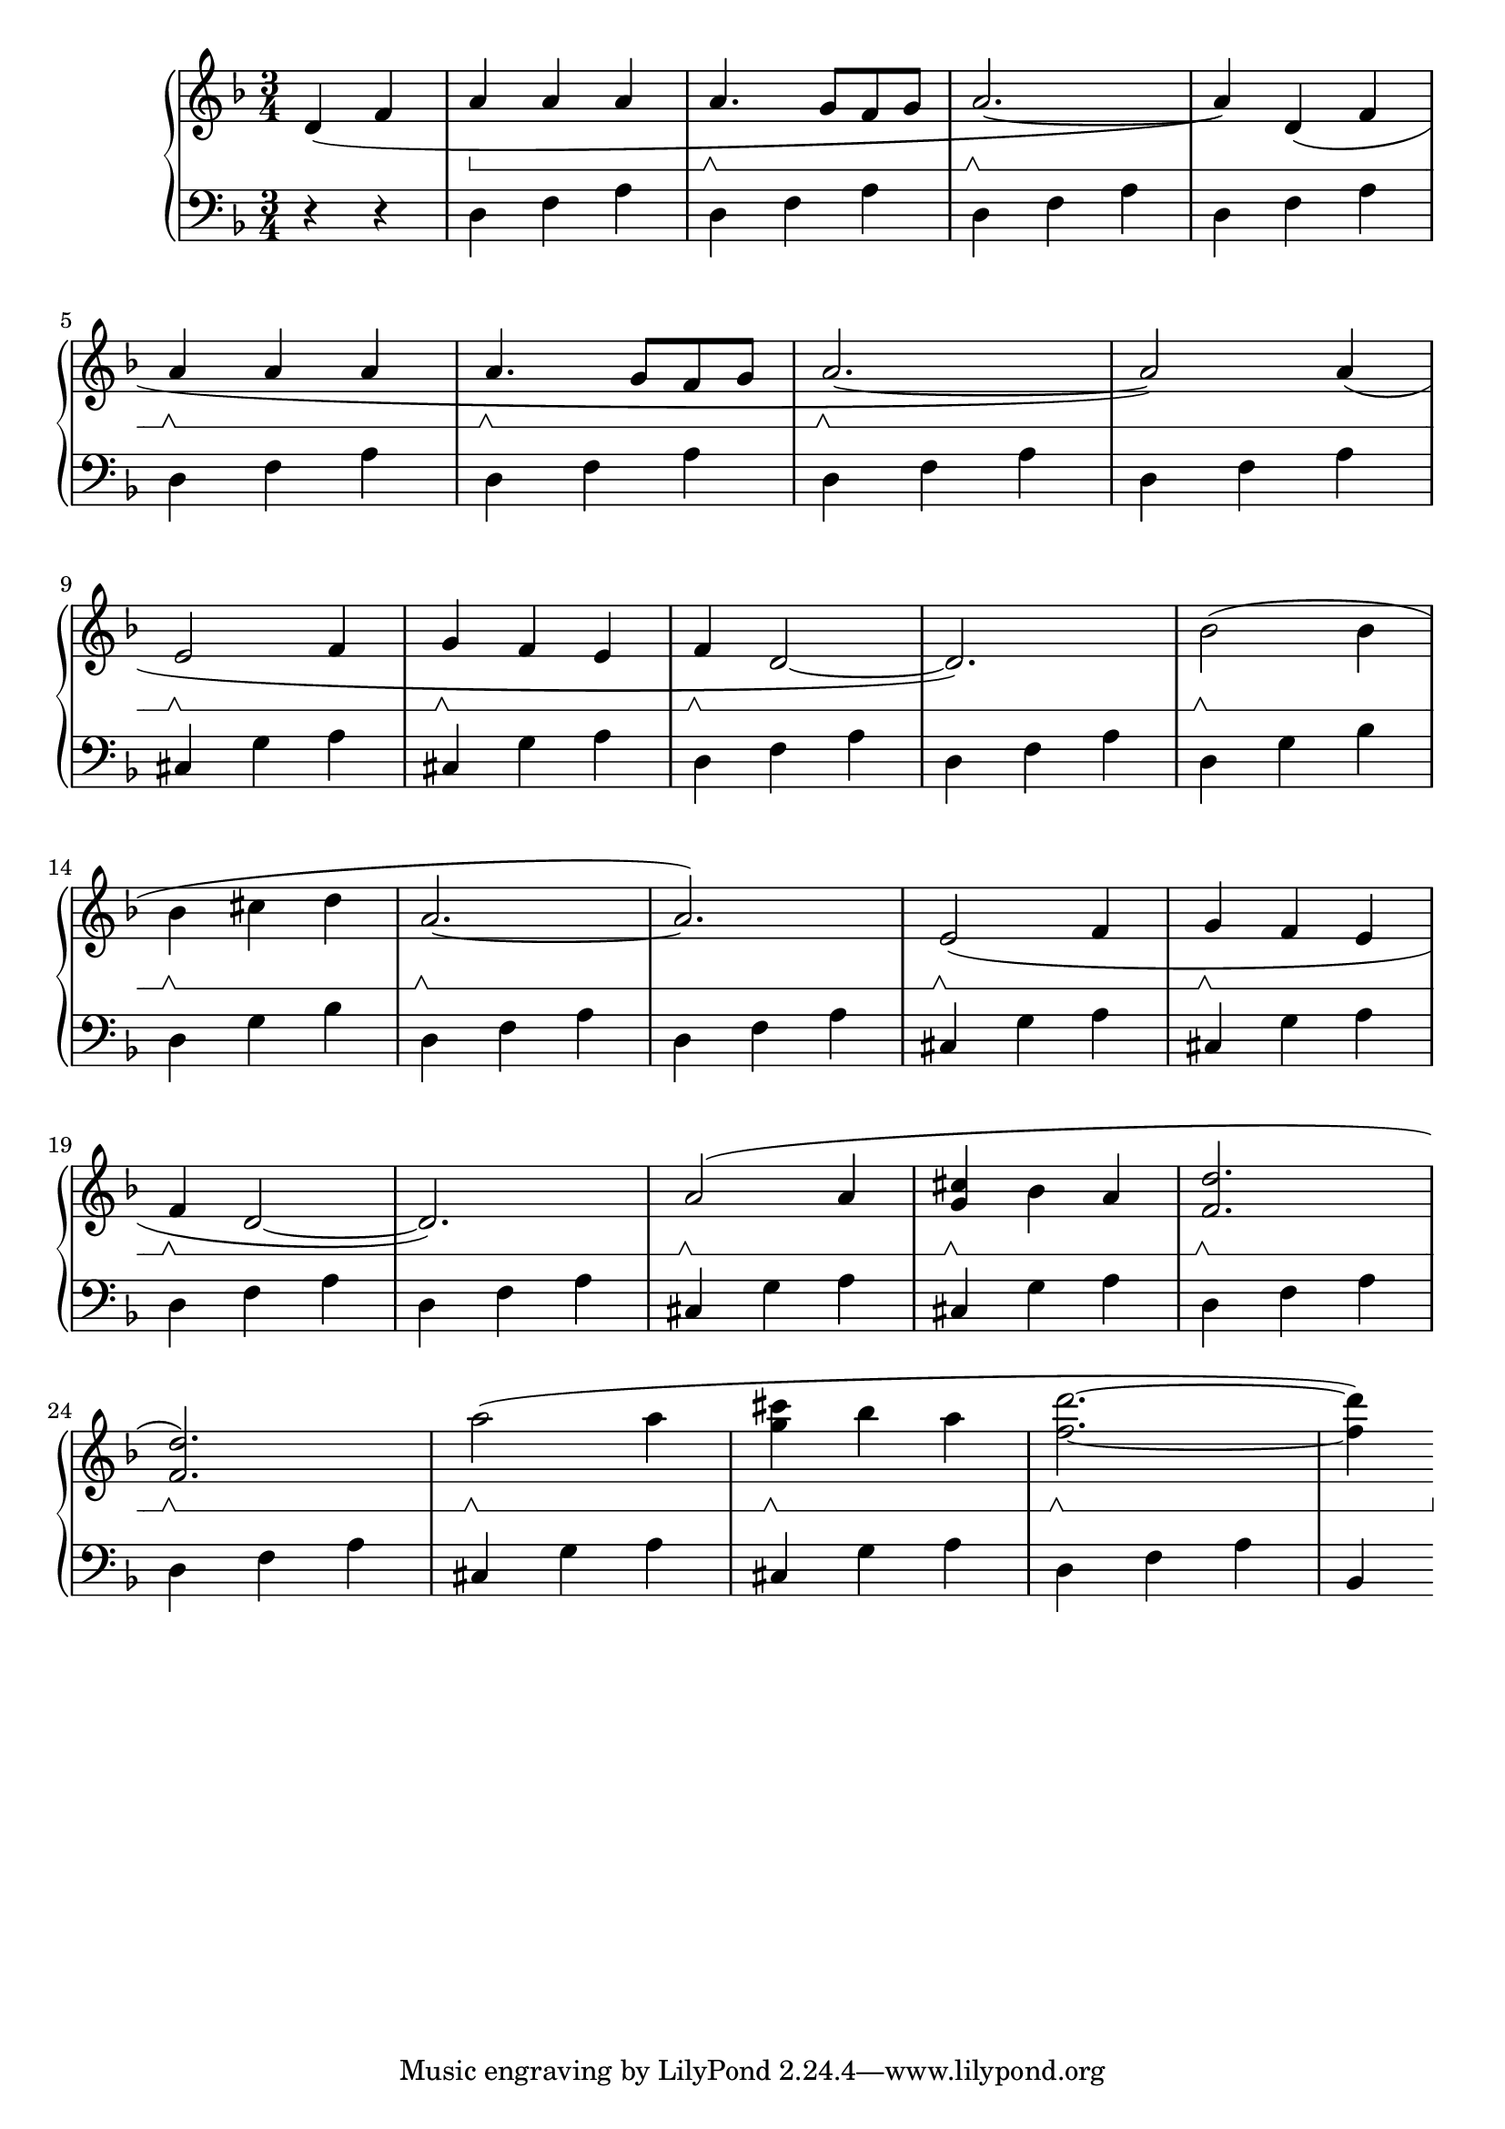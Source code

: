 \version "2.20.0"

% http://lilypond.org/doc/v2.18/Documentation/notation/repeats-in-midi


chordI = \relative c
{
    d4 f a
}

chordVII = \relative c
{
    cis g' a
}

chordIV = \relative c
{
    d4 g bes
}
mainSongRh = \relative c'
{
    d4( f | a\sustainOn a a | a4.\sustainOff\sustainOn g8 f g | a2.~\sustainOff\sustainOn | a4) d,( f \break
    a\sustainOff\sustainOn a a | a4.\sustainOff\sustainOn g8 f g | a2.~\sustainOff\sustainOn | a2) a4( | \break
    e2\sustainOff\sustainOn f4 | g\sustainOff\sustainOn f e | f\sustainOff\sustainOn d2~ | d2.) | bes'2\sustainOff\sustainOn( bes4 | \break
    bes\sustainOff\sustainOn cis d | a2.\sustainOff\sustainOn~ | a2.) | e2\sustainOff\sustainOn( f4 | g\sustainOff\sustainOn f e | \break
    f\sustainOff\sustainOn d2~ | d2.) | a'2\sustainOff\sustainOn( a4 | <g cis>4\sustainOff\sustainOn bes a | <f d'>2.\sustainOff\sustainOn \break
    <f d'>2.\sustainOff\sustainOn) | a'2\sustainOff\sustainOn( a4 | <g cis>4\sustainOff\sustainOn bes a | <f d'>2.\sustainOff\sustainOn~ | <f d'>4) \break
}

mainSongLh = \relative c
{
    r4 r | \chordI | \chordI | \chordI | \chordI | \break
    \chordI | \chordI | \chordI | \chordI | \break
    \chordVII | \chordVII | \chordI | \chordI | \chordIV | \break
    \chordIV | \chordI | \chordI | \chordVII | \chordVII | \break
    \chordI | \chordI | \chordVII | \chordVII | \chordI | \break
    \chordI | \chordVII | \chordVII | \chordI | bes \break
}

voiceA = 
{
    { \partial 2 \mainSongRh }
}
voiceB = 
{
    { \partial 2 \mainSongLh }
    
}

music = \new PianoStaff << 

  \new Staff = "up" { \set Staff.pedalSustainStyle = #'bracket
            \key d \minor \time 3/4 { \relative c' { \voiceA } }
        }
  \new Staff = "down" { 
            \key d \minor \time 3/4 { \relative c' { \clef bass  \voiceB } }
        }
>>

\score {
\music 
\layout{}
}

\score {
\unfoldRepeats { \music }
\midi { \tempo 4 = 105 }
}